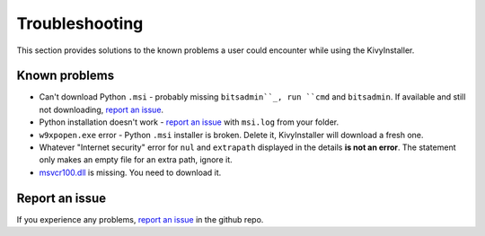 Troubleshooting
===============

This section provides solutions to the known problems a user could encounter
while using the KivyInstaller.

Known problems
--------------

- Can't download Python ``.msi`` - probably missing ``bitsadmin``_, run ``cmd``
  and ``bitsadmin``. If available and still not downloading, |iss|_.

- Python installation doesn't work - |iss|_ with ``msi.log`` from your folder.

- ``w9xpopen.exe`` error - Python ``.msi`` installer is broken. Delete it,
  KivyInstaller will download a fresh one.

- Whatever "Internet security" error for ``nul`` and ``extrapath`` displayed in the
  details **is not an error**. The statement only makes an empty file for an
  extra path, ignore it.

- |msvcr|_ is missing. You need to download it.

Report an issue
---------------

If you experience any problems, |iss|_ in the github repo.

.. |iss| replace:: report an issue
.. |msvcr| replace:: msvcr100.dll
.. _iss: https://github.com/KeyWeeUsr/KivyInstaller/issues
.. _msvcr: https://www.microsoft.com/en-us/download/details.aspx?id=5555
.. _bitsadmin: https://www.microsoft.com/en-us/download/details.aspx?id=18546

